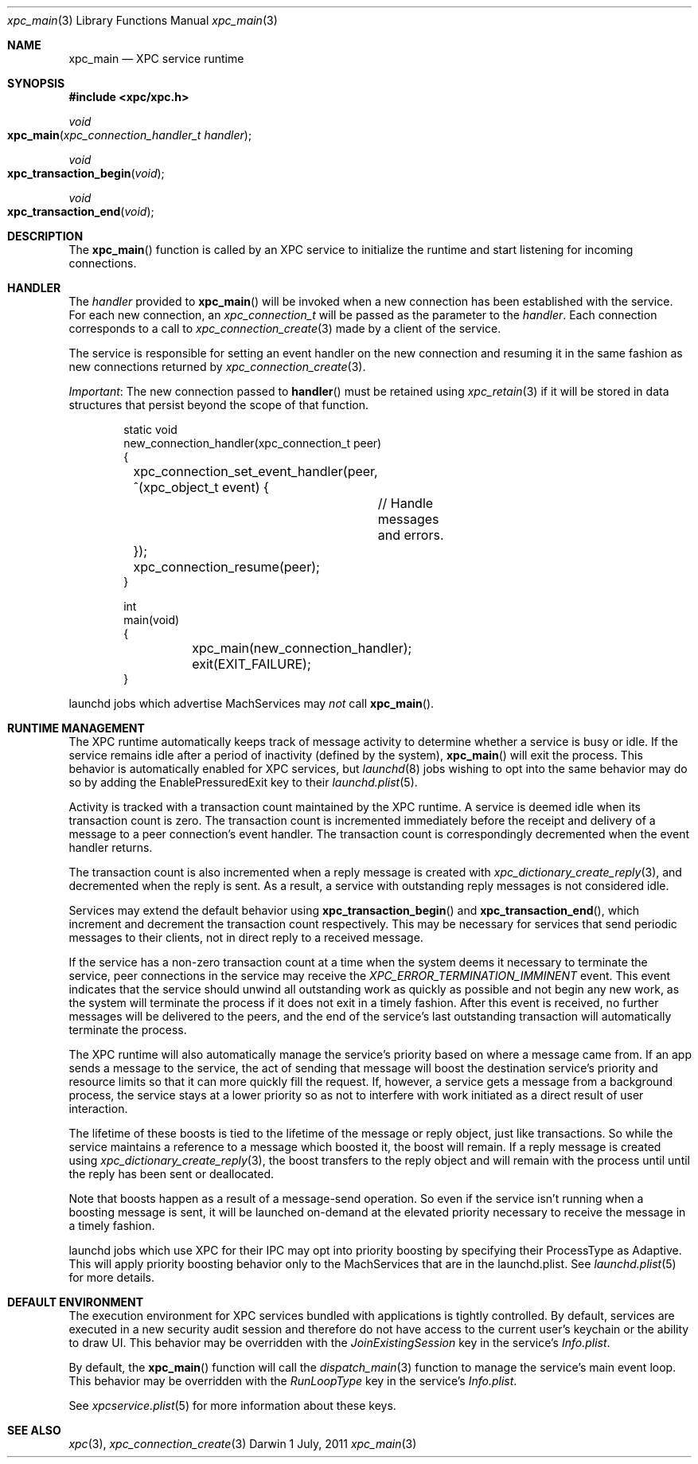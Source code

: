 .\" Copyright (c) 2011 Apple Inc. All rights reserved.
.Dd 1 July, 2011
.Dt xpc_main 3
.Os Darwin
.Sh NAME
.Nm xpc_main
.Nd XPC service runtime
.Sh SYNOPSIS
.Fd #include <xpc/xpc.h>
.Ft void
.Fo xpc_main
.Fa "xpc_connection_handler_t handler"
.Fc
.Ft void
.Fo xpc_transaction_begin
.Fa "void"
.Fc
.Ft void
.Fo xpc_transaction_end
.Fa "void"
.Fc
.Sh DESCRIPTION
The
.Fn xpc_main
function is called by an XPC service to initialize the runtime and start
listening for incoming connections.
.Sh HANDLER
The
.Fa handler
provided to
.Fn xpc_main
will be invoked when a new connection has been established with the service.
For each new connection, an
.Ft xpc_connection_t
will be passed as the parameter to the
.Fa handler .
Each connection corresponds to a call to
.Xr xpc_connection_create 3
made by a client of the service.
.Pp
The service is responsible for setting an event handler on the new connection
and resuming it in the same fashion as new connections returned by
.Xr xpc_connection_create 3 .
.Pp
.Em Important :
The new connection passed to
.Fn handler
must be retained using
.Xr xpc_retain 3
if it will be stored in data structures that persist beyond the scope of that
function.
.Pp
.Bd -literal -offset indent
static void
new_connection_handler(xpc_connection_t peer)
{
	xpc_connection_set_event_handler(peer, ^(xpc_object_t event) {
		// Handle messages and errors.
	});
	xpc_connection_resume(peer);
}

int
main(void)
{
	xpc_main(new_connection_handler);
	exit(EXIT_FAILURE);
}
.Ed
.Pp
launchd jobs which advertise MachServices may
.Em not
call
.Fn xpc_main .
.Sh RUNTIME MANAGEMENT
The XPC runtime automatically keeps track of message activity to determine
whether a service is busy or idle. If the service remains idle after a period
of inactivity (defined by the system),
.Fn xpc_main
will exit the process. This behavior is automatically enabled for XPC services,
but
.Xr launchd 8
jobs wishing to opt into the same behavior may do so by adding the
EnablePressuredExit key to their
.Xr launchd.plist 5 .
.Pp
Activity is tracked with a transaction count maintained by the XPC runtime.
A service is deemed idle when its transaction count is zero.
The transaction count is incremented immediately before the receipt and
delivery of a message to a peer connection's event handler. The transaction
count is correspondingly decremented when the event handler returns.
.Pp
The transaction count is also incremented when a reply message is created with
.Xr xpc_dictionary_create_reply 3 ,
and decremented when the reply is sent. As a result, a service with outstanding
reply messages is not considered idle.
.Pp
Services may extend the default behavior using
.Fn xpc_transaction_begin
and
.Fn xpc_transaction_end ,
which increment and decrement the transaction count respectively. This may be
necessary for services that send periodic messages to their clients, not in
direct reply to a received message.
.Pp
If the service has a non-zero transaction count at a time when the system deems
it necessary to terminate the service, peer connections in the service may
receive the
.Ft XPC_ERROR_TERMINATION_IMMINENT
event. This event indicates that the service should unwind all outstanding work
as quickly as possible and not begin any new work, as the system will terminate
the process if it does not exit in a timely fashion. After this event is
received, no further messages will be delivered to the peers, and the end of the
service's last outstanding transaction will automatically terminate the process.
.Pp
The XPC runtime will also automatically manage the service's priority based on
where a message came from. If an app sends a message to the service, the
act of sending that message will boost the destination service's priority and
resource limits so that it can more quickly fill the request. If, however, a
service gets a message from a background process, the service stays at a lower
priority so as not to interfere with work initiated as a direct result of user
interaction.
.Pp
The lifetime of these boosts is tied to the lifetime of the message or reply
object, just like transactions. So while the service maintains a reference to
a message which boosted it, the boost will remain. If a reply message is
created using
.Xr xpc_dictionary_create_reply 3 ,
the boost transfers to the reply object and will remain with the process until
until the reply has been sent or deallocated.
.Pp
Note that boosts happen as a result of a message-send operation. So even if the
service isn't running when a boosting message is sent, it will be launched
on-demand at the elevated priority necessary to receive the message in a timely
fashion.
.Pp
launchd jobs which use XPC for their IPC may opt into priority boosting by
specifying their ProcessType as Adaptive. This will apply priority boosting
behavior only to the MachServices that are in the launchd.plist. See
.Xr launchd.plist 5
for more details.
.Sh DEFAULT ENVIRONMENT
The execution environment for XPC services bundled with applications is tightly
controlled. By default, services are executed in a new security audit session
and therefore do not have access to the current user's keychain or the ability
to draw UI.
This behavior may be overridden with the
.Ft JoinExistingSession
key in the service's
.Pa Info.plist .
.Pp
By default, the
.Fn xpc_main
function will call the 
.Xr dispatch_main 3
function to manage the service's main event loop.
This behavior may be overridden with the
.Ft RunLoopType
key in the service's
.Pa Info.plist .
.Pp
See 
.Xr xpcservice.plist 5
for more information about these keys.
.Sh SEE ALSO
.Xr xpc 3 ,
.Xr xpc_connection_create 3
